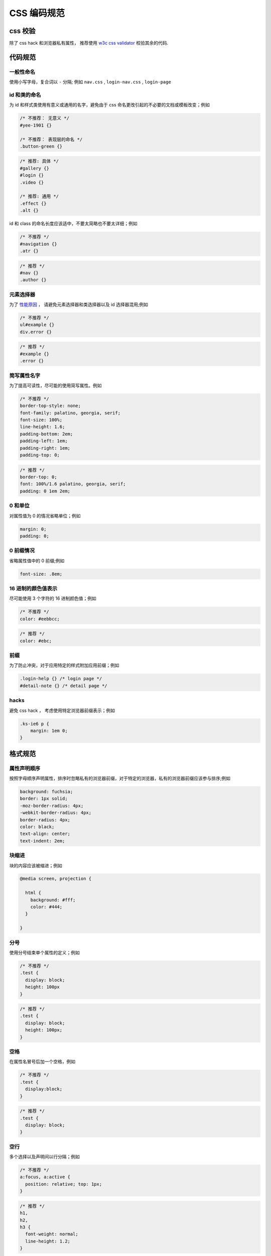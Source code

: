 CSS 编码规范
========================================

css 校验
~~~~~~~~~~~~~~~~~~~~~~~~~~~~~~

除了 css hack 和浏览器私有属性，
推荐使用 `w3c css validator <http://jigsaw.w3.org/css-validator/>`_ 校验其余的代码.

代码规范
~~~~~~~~~~~~~~~~~~~~~~~~~~~~~~~~~~~~~~

一般性命名
----------------------------

使用小写字母，复合词以 ``-`` 分隔; 例如 ``nav.css`` , ``login-nav.css`` , ``login-page``


id 和类的命名
-------------------------------

为 id 和样式类使用有意义或通用的名字，避免由于 css 命名更改引起的不必要的文档或模板改变；例如

.. code-block:: css

    /* 不推荐： 无意义 */
    #yee-1901 {}

    /* 不推荐： 表现层的命名 */
    .button-green {}


.. code-block:: css

    /* 推荐: 具体 */
    #gallery {}
    #login {}
    .video {}

    /* 推荐: 通用 */
    .effect {}
    .alt {}


id 和 class 的命名长度应该适中，不要太简略也不要太详细；例如

.. code-block:: css

    /* 不推荐 */
    #navigation {}
    .atr {}


.. code-block:: css

    /* 推荐 */
    #nav {}
    .author {}


元素选择器
-------------------------------

为了 `性能原因 <http://www.stevesouders.com/blog/2009/06/18/simplifying-css-selectors/>`_ ，
请避免元素选择器和类选择器以及 id 选择器混用;例如

.. code-block:: css

    /* 不推荐 */
    ul#example {}
    div.error {}


.. code-block:: css

    /* 推荐 */
    #example {}
    .error {}


简写属性名字
------------------------------

为了提高可读性，尽可能的使用简写属性。例如

.. code-block:: css

    /* 不推荐 */
    border-top-style: none;
    font-family: palatino, georgia, serif;
    font-size: 100%;
    line-height: 1.6;
    padding-bottom: 2em;
    padding-left: 1em;
    padding-right: 1em;
    padding-top: 0;


.. code-block:: css

    /* 推荐 */
    border-top: 0;
    font: 100%/1.6 palatino, georgia, serif;
    padding: 0 1em 2em;


0 和单位
---------------------------

对属性值为 0 的情况省略单位；例如

.. code-block:: css

    margin: 0;
    padding: 0;


0 前缀情况
-------------------------------

省略属性值中的 0 前缀;例如

.. code-block:: css

    font-size: .8em;


16 进制的颜色值表示
----------------------------------

尽可能使用 3 个字符的 16 进制颜色值；例如

.. code-block:: css

    /* 不推荐 */
    color: #eebbcc;


.. code-block:: css

    /* 推荐 */
    color: #ebc;

前缀
------------------------------------

为了防止冲突，对于应用特定的样式附加应用前缀；例如

.. code-block:: css

    .login-help {} /* login page */
    #detail-note {} /* detail page */

hacks
---------------------------------

避免 css hack ， 考虑使用特定浏览器前缀表示；例如

.. code-block:: css

    .ks-ie6 p {
        margin: 1em 0;
    }


格式规范
~~~~~~~~~~~~~~~~~~~~~~~~~~~~~~~~

属性声明顺序
-------------------------------------

按照字母顺序声明属性，排序时忽略私有的浏览器前缀，对于特定的浏览器，私有的浏览器前缀应该参与排序;例如

.. code-block:: css

    background: fuchsia;
    border: 1px solid;
    -moz-border-radius: 4px;
    -webkit-border-radius: 4px;
    border-radius: 4px;
    color: black;
    text-align: center;
    text-indent: 2em;


块缩进
-----------------------------

块的内容应该被缩进；例如

.. code-block:: css

    @media screen, projection {

      html {
        background: #fff;
        color: #444;
      }

    }

分号
----------------------------------------

使用分号结束单个属性的定义；例如

.. code-block:: css

    /* 不推荐 */
    .test {
      display: block;
      height: 100px
    }


.. code-block:: css

    /* 推荐 */
    .test {
      display: block;
      height: 100px;
    }


空格
----------------------------

在属性名冒号后加一个空格，例如

.. code-block:: css

    /* 不推荐 */
    .test {
      display:block;
    }


.. code-block:: css

    /* 推荐 */
    .test {
      display: block;
    }


空行
------------------------------------

多个选择以及声明间以行分隔；例如

.. code-block:: css

    /* 不推荐 */
    a:focus, a:active {
      position: relative; top: 1px;
    }


.. code-block:: css

    /* 推荐 */
    h1,
    h2,
    h3 {
      font-weight: normal;
      line-height: 1.2;
    }

多个 css 规则间以空行分隔；例如

.. code-block:: css

    html {
      background: #fff;
    }

    body {
      margin: auto;
      width: 50%;
    }


引号
-------------------------------------------

尽可能的不用引号，迫不得已时使用单引号.

.. code-block:: css

    /* 不推荐 */
    @import url("//www.google.com/css/maia.css");

    html {
      font-family: "open sans", arial, sans-serif;
    }


.. code-block:: css

    /* 推荐 */
    @import url(//www.google.com/css/maia.css);

    html {
      font-family: 'open sans', arial, sans-serif;
    }

注释
---------------------------------------------

成组的 css 规则间用块状注释和空行分离;例如

.. code-block:: css

    /* Header */

    #login-header {}

    #login-header-below {}

    /* Footer */

    #login-footer {}

    #login-footer-below {}

    /* Gallery */

    .login-gallery {}

    .login-gallery-other {}


参考文档
~~~~~~~~~~~~~~~~~~~~~~~~~~~

http://google-styleguide.googlecode.com/svn/trunk/htmlcssguide.xml